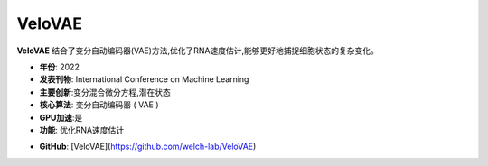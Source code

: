 VeloVAE
=======

**VeloVAE** 结合了变分自动编码器(VAE)方法,优化了RNA速度估计,能够更好地捕捉细胞状态的复杂变化。

- **年份**: 2022
- **发表刊物**: International Conference on Machine Learning
- **主要创新**:变分混合微分方程,潜在状态
- **核心算法**:  变分自动编码器 ( VAE ) 
- **GPU加速**:是
- **功能**: 优化RNA速度估计

.. _VeloVAE_:
- **GitHub**: [VeloVAE](https://github.com/welch-lab/VeloVAE)
